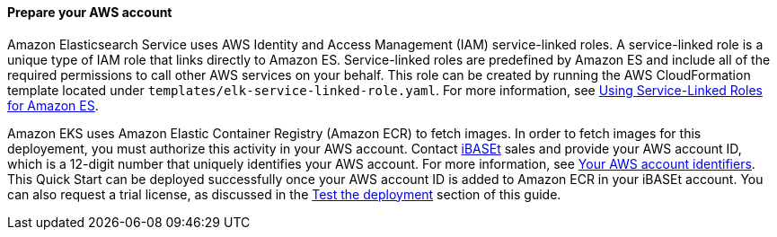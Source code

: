 // If no preperation is required, remove all content from here

==== Prepare your AWS account

Amazon Elasticsearch Service uses AWS Identity and Access Management (IAM) service-linked roles. A service-linked role is a unique type of IAM role that links directly to Amazon ES. Service-linked roles are predefined by Amazon ES and include all of the required permissions to call other AWS services on your behalf. This role can be created by running the AWS CloudFormation template located under `templates/elk-service-linked-role.yaml`. For more information, see https://docs.aws.amazon.com/elasticsearch-service/latest/developerguide/slr-es.html[Using Service-Linked Roles for Amazon ES^].

Amazon EKS uses Amazon Elastic Container Registry (Amazon ECR) to fetch images. In order to fetch images for this deployement, you must authorize this activity in your AWS account. Contact https://www.ibaset.com/contact/[iBASEt^] sales and provide your AWS account ID, which is a 12-digit number that uniquely identifies your AWS account. For more information, see https://docs.aws.amazon.com/general/latest/gr/acct-identifiers.html[Your AWS account identifiers^]. This Quick Start can be deployed successfully once your AWS account ID is added to Amazon ECR in your iBASEt account. You can also request a trial license, as discussed in the link:#_deployment_options[Test the deployment] section of this guide.

// ==== Prepare your {partner-company-name} account

// _Describe any setup required in the partner portal/account prior to template launch_

// ==== Prepare for the deployment

// _Describe any preparation required to complete the product build, such as obtaining licenses or placing files in S3_
